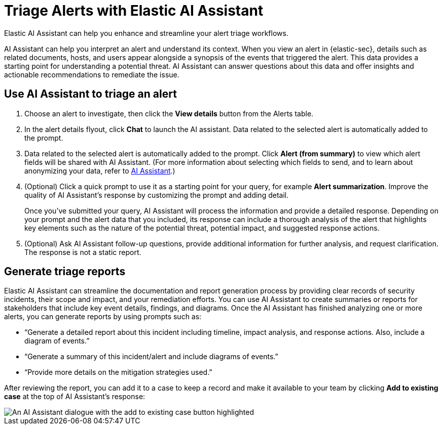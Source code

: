 [[assistant-triage]]
= Triage Alerts with Elastic AI Assistant
Elastic AI Assistant can help you enhance and streamline your alert triage workflows. 

AI Assistant can help you interpret an alert and understand its context. When you view an alert in {elastic-sec}, details such as related documents, hosts, and users appear alongside a synopsis of the events that triggered the alert. This data provides a starting point for understanding a potential threat. AI Assistant can answer questions about this data and offer insights and actionable recommendations to remediate the issue.

[discrete]
== Use AI Assistant to triage an alert
. Choose an alert to investigate, then click the **View details** button from the Alerts table.
. In the alert details flyout, click **Chat** to launch the AI assistant. Data related to the selected alert is automatically added to the prompt. 
. Data related to the selected alert is automatically added to the prompt. Click **Alert (from summary)** to view which alert fields will be shared with AI Assistant. (For more information about selecting which fields to send, and to learn about anonymizing your data, refer to <<security-assistant, AI Assistant>>.)
. (Optional) Click a quick prompt to use it as a starting point for your query, for example **Alert summarization**. Improve the quality of AI Assistant's response by customizing the prompt and adding detail. 
+
Once you’ve submitted your query, AI Assistant will process the information and provide a detailed response. Depending on your prompt and the alert data that you included, its response can include a thorough analysis of the alert that highlights key elements such as the nature of the potential threat, potential impact, and suggested response actions.
+
. (Optional) Ask AI Assistant follow-up questions, provide additional information for further analysis, and request clarification. The response is not a static report.

[discrete]
[[ai-triage-reportgen]]
== Generate triage reports
Elastic AI Assistant can streamline the documentation and report generation process by providing clear records of security incidents, their scope and impact, and your remediation efforts. You can use AI Assistant to create summaries or reports for stakeholders that include key event details, findings, and diagrams. Once the AI Assistant has finished analyzing one or more alerts, you can generate reports by using prompts such as:

* “Generate a detailed report about this incident including timeline, impact analysis, and response actions. Also, include a diagram of events.”
* “Generate a summary of this incident/alert and include diagrams of events.”
* “Provide more details on the mitigation strategies used.”

After reviewing the report, you can add it to a case to keep a record and make it available to your team by clicking **Add to existing case** at the top of AI Assistant's response:

[role="screenshot"]
image::images/ai-triage-add-to-case.png[An AI Assistant dialogue with the add to existing case button highlighted]
